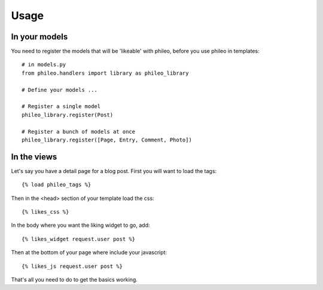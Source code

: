 .. _usage:

Usage
=====

In your models
--------------

You need to register the models that will be 'likeable' with phileo, before
you use phileo in templates::

    # in models.py
    from phileo.handlers import library as phileo_library

    # Define your models ...

    # Register a single model
    phileo_library.register(Post)

    # Register a bunch of models at once
    phileo_library.register([Page, Entry, Comment, Photo])

In the views
------------

Let's say you have a detail page for a blog post. First you will want
to load the tags::

    {% load phileo_tags %}


Then in the <head> section of your template load the css::

    {% likes_css %}


In the body where you want the liking widget to go, add::

    {% likes_widget request.user post %}


Then at the bottom of your page where include your javascript::

    {% likes_js request.user post %}


That's all you need to do to get the basics working.
